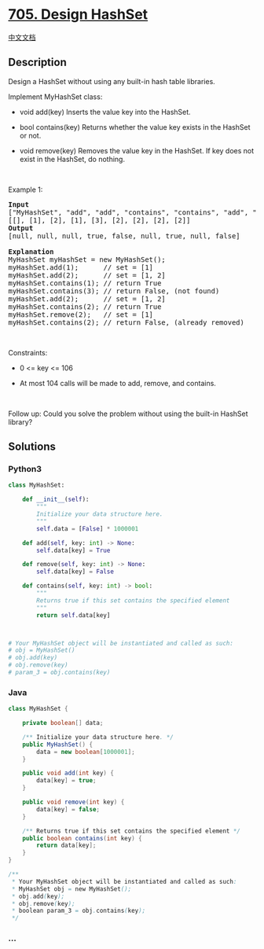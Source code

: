 * [[https://leetcode.com/problems/design-hashset][705. Design HashSet]]
  :PROPERTIES:
  :CUSTOM_ID: design-hashset
  :END:
[[./solution/0700-0799/0705.Design HashSet/README.org][中文文档]]

** Description
   :PROPERTIES:
   :CUSTOM_ID: description
   :END:

#+begin_html
  <p>
#+end_html

Design a HashSet without using any built-in hash table libraries.

#+begin_html
  </p>
#+end_html

#+begin_html
  <p>
#+end_html

Implement MyHashSet class:

#+begin_html
  </p>
#+end_html

#+begin_html
  <ul>
#+end_html

#+begin_html
  <li>
#+end_html

void add(key) Inserts the value key into the HashSet.

#+begin_html
  </li>
#+end_html

#+begin_html
  <li>
#+end_html

bool contains(key) Returns whether the value key exists in the HashSet
or not.

#+begin_html
  </li>
#+end_html

#+begin_html
  <li>
#+end_html

void remove(key) Removes the value key in the HashSet. If key does not
exist in the HashSet, do nothing.

#+begin_html
  </li>
#+end_html

#+begin_html
  </ul>
#+end_html

#+begin_html
  <p>
#+end_html

 

#+begin_html
  </p>
#+end_html

#+begin_html
  <p>
#+end_html

Example 1:

#+begin_html
  </p>
#+end_html

#+begin_html
  <pre>
  <strong>Input</strong>
  [&quot;MyHashSet&quot;, &quot;add&quot;, &quot;add&quot;, &quot;contains&quot;, &quot;contains&quot;, &quot;add&quot;, &quot;contains&quot;, &quot;remove&quot;, &quot;contains&quot;]
  [[], [1], [2], [1], [3], [2], [2], [2], [2]]
  <strong>Output</strong>
  [null, null, null, true, false, null, true, null, false]

  <strong>Explanation</strong>
  MyHashSet myHashSet = new MyHashSet();
  myHashSet.add(1);      // set = [1]
  myHashSet.add(2);      // set = [1, 2]
  myHashSet.contains(1); // return True
  myHashSet.contains(3); // return False, (not found)
  myHashSet.add(2);      // set = [1, 2]
  myHashSet.contains(2); // return True
  myHashSet.remove(2);   // set = [1]
  myHashSet.contains(2); // return False, (already removed)</pre>
#+end_html

#+begin_html
  <p>
#+end_html

 

#+begin_html
  </p>
#+end_html

#+begin_html
  <p>
#+end_html

Constraints:

#+begin_html
  </p>
#+end_html

#+begin_html
  <ul>
#+end_html

#+begin_html
  <li>
#+end_html

0 <= key <= 106

#+begin_html
  </li>
#+end_html

#+begin_html
  <li>
#+end_html

At most 104 calls will be made to add, remove, and contains.

#+begin_html
  </li>
#+end_html

#+begin_html
  </ul>
#+end_html

#+begin_html
  <p>
#+end_html

 

#+begin_html
  </p>
#+end_html

Follow up: Could you solve the problem without using the built-in
HashSet library?

** Solutions
   :PROPERTIES:
   :CUSTOM_ID: solutions
   :END:

#+begin_html
  <!-- tabs:start -->
#+end_html

*** *Python3*
    :PROPERTIES:
    :CUSTOM_ID: python3
    :END:
#+begin_src python
  class MyHashSet:

      def __init__(self):
          """
          Initialize your data structure here.
          """
          self.data = [False] * 1000001

      def add(self, key: int) -> None:
          self.data[key] = True

      def remove(self, key: int) -> None:
          self.data[key] = False

      def contains(self, key: int) -> bool:
          """
          Returns true if this set contains the specified element
          """
          return self.data[key]



  # Your MyHashSet object will be instantiated and called as such:
  # obj = MyHashSet()
  # obj.add(key)
  # obj.remove(key)
  # param_3 = obj.contains(key)
#+end_src

*** *Java*
    :PROPERTIES:
    :CUSTOM_ID: java
    :END:
#+begin_src java
  class MyHashSet {

      private boolean[] data;

      /** Initialize your data structure here. */
      public MyHashSet() {
          data = new boolean[1000001];
      }

      public void add(int key) {
          data[key] = true;
      }

      public void remove(int key) {
          data[key] = false;
      }

      /** Returns true if this set contains the specified element */
      public boolean contains(int key) {
          return data[key];
      }
  }

  /**
   * Your MyHashSet object will be instantiated and called as such:
   * MyHashSet obj = new MyHashSet();
   * obj.add(key);
   * obj.remove(key);
   * boolean param_3 = obj.contains(key);
   */
#+end_src

*** *...*
    :PROPERTIES:
    :CUSTOM_ID: section
    :END:
#+begin_example
#+end_example

#+begin_html
  <!-- tabs:end -->
#+end_html
